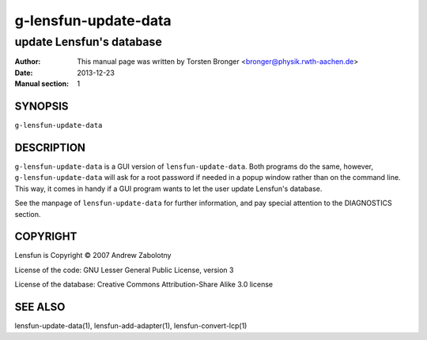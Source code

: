 ========================
g-lensfun-update-data
========================

----------------------------
update Lensfun's database
----------------------------

:Author: This manual page was written by Torsten Bronger <bronger@physik.rwth-aachen.de>
:Date:   2013-12-23
:Manual section: 1

SYNOPSIS
============

``g-lensfun-update-data``

DESCRIPTION
===============

``g-lensfun-update-data`` is a GUI version of ``lensfun-update-data``.  Both
programs do the same, however, ``g-lensfun-update-data`` will ask for a root
password if needed in a popup window rather than on the command line.  This
way, it comes in handy if a GUI program wants to let the user update Lensfun's
database.

See the manpage of ``lensfun-update-data`` for further information, and pay
special attention to the DIAGNOSTICS section.

COPYRIGHT
=============

Lensfun is Copyright © 2007 Andrew Zabolotny

License of the code: GNU Lesser General Public License, version 3

License of the database: Creative Commons Attribution-Share Alike 3.0 license

SEE ALSO
===========

lensfun-update-data(1), lensfun-add-adapter(1), lensfun-convert-lcp(1)
